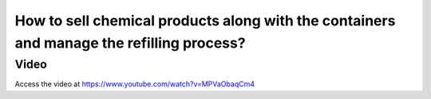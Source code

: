 .. _containerproduct:

=========================================================================================
How to sell chemical products along with the containers and manage the refilling process?
=========================================================================================

Video
-----
Access the video at https://www.youtube.com/watch?v=MPVaObaqCm4

.. raw:: html

    <div style="position: relative; padding-bottom: 56.25%; height: 0; overflow: hidden; max-width: 100%; height: auto;">
        <iframe src="https://www.youtube.com/embed/MPVaObaqCm4" frameborder="0" allowfullscreen style="position: absolute; top: 0; left: 0; width: 700px; height: 385px;"></iframe>
    </div>
